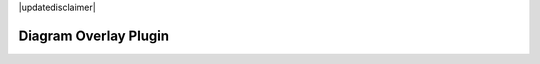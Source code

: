 .. comment out this Section (by putting '|updatedisclaimer|' on top) if file is not uptodate with release

|updatedisclaimer|

.. _diagram_overlay:

Diagram Overlay Plugin
=======================
